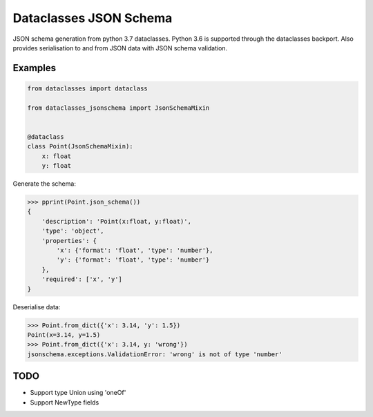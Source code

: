 Dataclasses JSON Schema
=======================

JSON schema generation from python 3.7 dataclasses. Python 3.6 is supported through the dataclasses backport.
Also provides serialisation to and from JSON data with JSON schema validation.

Examples
--------

.. code:: python

    from dataclasses import dataclass

    from dataclasses_jsonschema import JsonSchemaMixin


    @dataclass
    class Point(JsonSchemaMixin):
        x: float
        y: float


Generate the schema:

.. code:: python

    >>> pprint(Point.json_schema())
    {
        'description': 'Point(x:float, y:float)',
        'type': 'object',
        'properties': {
            'x': {'format': 'float', 'type': 'number'},
            'y': {'format': 'float', 'type': 'number'}
        },
        'required': ['x', 'y']
    }


Deserialise data:

.. code:: python

    >>> Point.from_dict({'x': 3.14, 'y': 1.5})
    Point(x=3.14, y=1.5)
    >>> Point.from_dict({'x': 3.14, y: 'wrong'})
    jsonschema.exceptions.ValidationError: 'wrong' is not of type 'number'


TODO
----

* Support type Union using 'oneOf'
* Support NewType fields